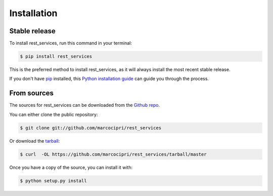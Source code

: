 .. highlight:: shell

============
Installation
============


Stable release
--------------

To install rest_services, run this command in your terminal:

.. code-block:: console

    $ pip install rest_services

This is the preferred method to install rest_services, as it will always install the most recent stable release.

If you don't have `pip`_ installed, this `Python installation guide`_ can guide
you through the process.

.. _pip: https://pip.pypa.io
.. _Python installation guide: http://docs.python-guide.org/en/latest/starting/installation/


From sources
------------

The sources for rest_services can be downloaded from the `Github repo`_.

You can either clone the public repository:

.. code-block:: console

    $ git clone git://github.com/marcocipri/rest_services

Or download the `tarball`_:

.. code-block:: console

    $ curl  -OL https://github.com/marcocipri/rest_services/tarball/master

Once you have a copy of the source, you can install it with:

.. code-block:: console

    $ python setup.py install


.. _Github repo: https://github.com/marcocipri/rest_services
.. _tarball: https://github.com/marcocipri/rest_services/tarball/master
